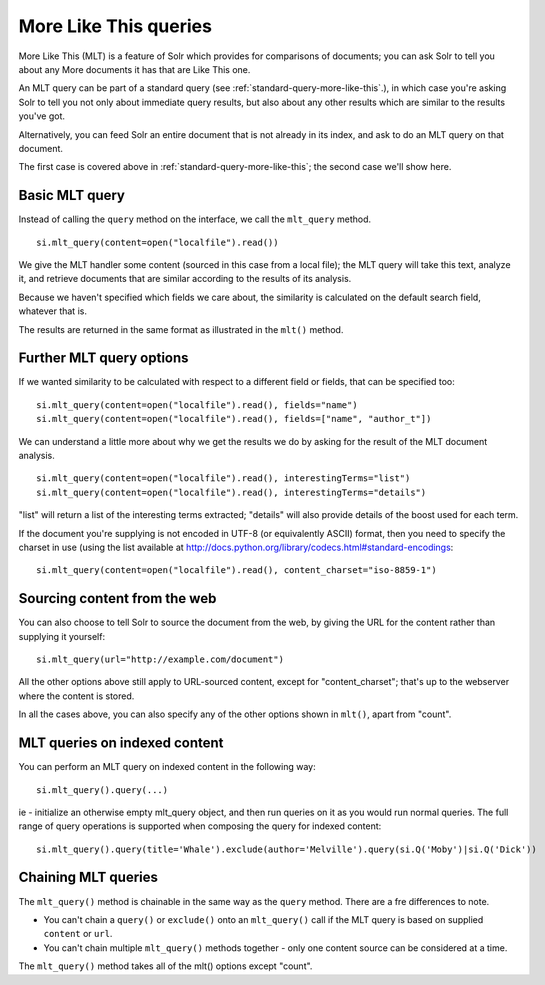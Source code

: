 .. _mltqueries:

More Like This queries
======================

More Like This (MLT) is a feature of Solr which provides for
comparisons of documents; you can ask Solr to tell you about
any More documents it has that are Like This one.

An MLT query can be part of a standard query (see :ref:`standard-query-more-like-this`.), in which
case you're asking Solr to tell you not only about immediate
query results, but also about any other results which are similar
to the results you've got.

Alternatively, you can feed Solr an entire document that is not
already in its index, and ask to do an MLT query on that document.

The first case is covered above in :ref:`standard-query-more-like-this`; the second case we'll show
here.

Basic MLT query
---------------

Instead of calling the ``query`` method on the interface, we call
the ``mlt_query`` method.

::

 si.mlt_query(content=open("localfile").read())

We give the MLT handler some content (sourced in this case from a local file); the MLT query will take this text, analyze it, and retrieve documents that are similar according to the results of its analysis.

Because we haven't specified which fields we care about, the similarity is calculated on the default search field, whatever that is.

The results are returned in the same format as illustrated in the ``mlt()`` method.

Further MLT query options
-------------------------

If we wanted similarity to be calculated with respect to a different field or fields, that can be specified too:

::

 si.mlt_query(content=open("localfile").read(), fields="name")
 si.mlt_query(content=open("localfile").read(), fields=["name", "author_t"])

We can understand a little more about why we get the results we do by asking for the result of the MLT document analysis.

::

 si.mlt_query(content=open("localfile").read(), interestingTerms="list")
 si.mlt_query(content=open("localfile").read(), interestingTerms="details")

"list" will return a list of the interesting terms extracted; "details" will also provide details of the boost used for each term.

If the document you're supplying is not encoded in UTF-8 (or equivalently ASCII) format, then you need to specify the charset in use (using the list available at http://docs.python.org/library/codecs.html#standard-encodings:

::

 si.mlt_query(content=open("localfile").read(), content_charset="iso-8859-1")

Sourcing content from the web
-----------------------------

You can also choose to tell Solr to source the document from the web, by giving the URL for the content rather than supplying it yourself:

::

 si.mlt_query(url="http://example.com/document")

All the other options above still apply to URL-sourced content, except for "content_charset"; that's up to the webserver where the content is stored.

In all the cases above, you can also specify any of the other options shown in ``mlt()``, apart from "count".


MLT queries on indexed content
------------------------------

You can perform an MLT query on indexed content in the following way:

::

 si.mlt_query().query(...)

ie - initialize an otherwise empty mlt_query object, and then run queries on it as you would run normal queries. The full range of query operations is supported when composing the query for indexed content:

::

 si.mlt_query().query(title='Whale').exclude(author='Melville').query(si.Q('Moby')|si.Q('Dick'))

Chaining MLT queries
--------------------

The ``mlt_query()`` method is chainable in the same way as the ``query`` method. There are a fre differences to note.

* You can't chain a ``query()`` or ``exclude()`` onto an ``mlt_query()`` call if the MLT query is based on supplied ``content`` or ``url``.
* You can't chain multiple ``mlt_query()`` methods together - only one content source can be considered at a time.

The ``mlt_query()`` method takes all of the mlt() options except "count".
